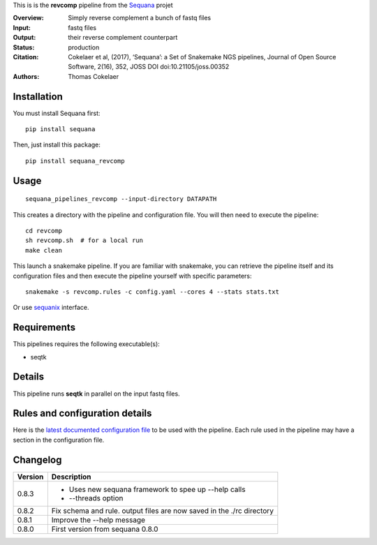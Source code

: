This is is the **revcomp** pipeline from the `Sequana <https://sequana.readthedocs.org>`_ projet

:Overview: Simply reverse complement a bunch of fastq files
:Input: fastq files
:Output: their reverse complement counterpart
:Status: production
:Citation: Cokelaer et al, (2017), ‘Sequana’: a Set of Snakemake NGS pipelines, Journal of Open Source Software, 2(16), 352, JOSS DOI doi:10.21105/joss.00352
:Authors: Thomas Cokelaer


Installation
~~~~~~~~~~~~

You must install Sequana first::

    pip install sequana

Then, just install this package::

    pip install sequana_revcomp


Usage
~~~~~

::

    sequana_pipelines_revcomp --input-directory DATAPATH 

This creates a directory with the pipeline and configuration file. You will then need 
to execute the pipeline::

    cd revcomp
    sh revcomp.sh  # for a local run
    make clean

This launch a snakemake pipeline. If you are familiar with snakemake, you can 
retrieve the pipeline itself and its configuration files and then execute the pipeline yourself with specific parameters::

    snakemake -s revcomp.rules -c config.yaml --cores 4 --stats stats.txt

Or use `sequanix <https://sequana.readthedocs.io/en/master/sequanix.html>`_ interface.

Requirements
~~~~~~~~~~~~

This pipelines requires the following executable(s):

- seqtk


Details
~~~~~~~~~

This pipeline runs **seqtk** in parallel on the input fastq files.


Rules and configuration details
~~~~~~~~~~~~~~~~~~~~~~~~~~~~~~~

Here is the `latest documented configuration file <https://raw.githubusercontent.com/sequana/sequana_revcomp/master/sequana_pipelines/revcomp/config.yaml>`_
to be used with the pipeline. Each rule used in the pipeline may have a section in the configuration file. 


Changelog
~~~~~~~~~

========= ======================================================================
Version   Description
========= ======================================================================
0.8.3     * Uses new sequana framework to spee up --help calls
          * --threads option
0.8.2     Fix schema and rule. output files are now saved in the ./rc directory
0.8.1     Improve the --help message
0.8.0     First version from sequana 0.8.0
========= ======================================================================

